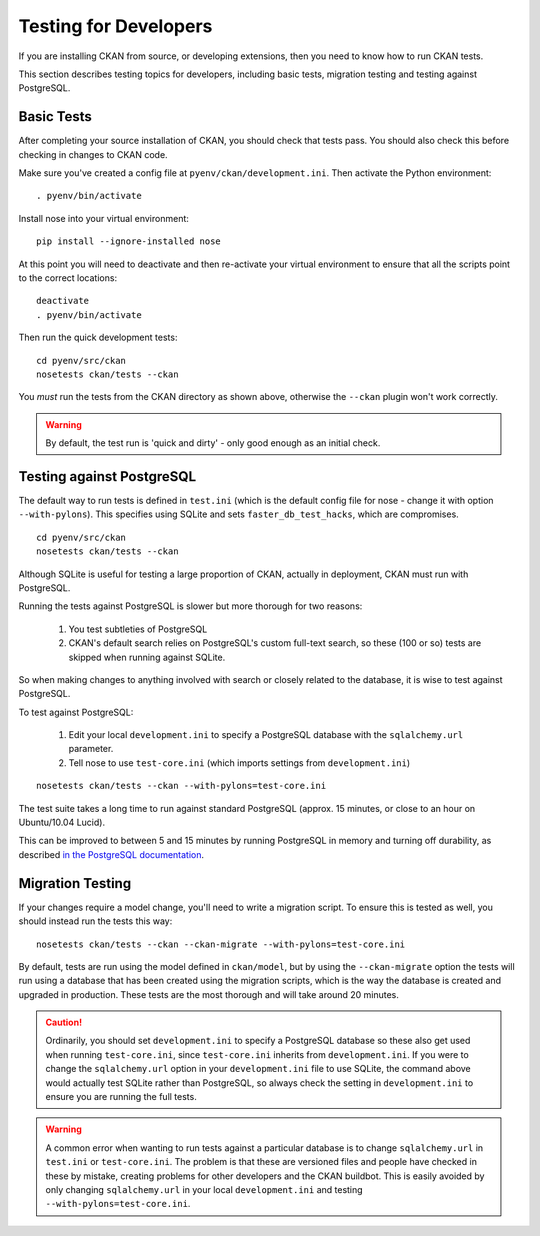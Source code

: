 ======================
Testing for Developers
======================

If you are installing CKAN from source, or developing extensions, then you need to know how to run CKAN tests.

This section describes testing topics for developers, including basic tests, migration testing and testing against PostgreSQL. 

.. _basic-tests:

Basic Tests
-----------

After completing your source installation of CKAN, you should check that tests pass. You should also check this before checking in changes to CKAN code. 

Make sure you've created a config file at ``pyenv/ckan/development.ini``. Then activate the Python environment::

    . pyenv/bin/activate

Install nose into your virtual environment::

    pip install --ignore-installed nose

At this point you will need to deactivate and then re-activate your
virtual environment to ensure that all the scripts point to the correct
locations:

::

    deactivate
    . pyenv/bin/activate

Then run the quick development tests::

    cd pyenv/src/ckan
    nosetests ckan/tests --ckan

You *must* run the tests from the CKAN directory as shown above, otherwise the
``--ckan`` plugin won't work correctly. 

.. warning ::

   By default, the test run is 'quick and dirty' - only good enough as an initial check. 


Testing against PostgreSQL
--------------------------

The default way to run tests is defined in ``test.ini`` (which is the default config file for nose - change it with option ``--with-pylons``). This specifies using SQLite and sets ``faster_db_test_hacks``, which are compromises.

::

    cd pyenv/src/ckan
    nosetests ckan/tests --ckan

Although SQLite is useful for testing a large proportion of CKAN, actually in deployment, CKAN must run with PostgreSQL. 

Running the tests against PostgreSQL is slower but more thorough for two reasons:

 1. You test subtleties of PostgreSQL
 2. CKAN's default search relies on PostgreSQL's custom full-text search, so these (100 or so) tests are skipped when running against SQLite.

So when making changes to anything involved with search or closely related to the database, it is wise to test against PostgreSQL.

To test against PostgreSQL:

 1. Edit your local ``development.ini`` to specify a PostgreSQL database with the ``sqlalchemy.url`` parameter.
 2. Tell nose to use ``test-core.ini`` (which imports settings from ``development.ini``)

::

     nosetests ckan/tests --ckan --with-pylons=test-core.ini
 
The test suite takes a long time to run against standard PostgreSQL (approx. 15 minutes, or close to an hour on Ubuntu/10.04 Lucid).

This can be improved to between 5 and 15 minutes by running PostgreSQL in memory and turning off durability, as described `in the PostgreSQL documentation <http://www.postgresql.org/docs/9.0/static/non-durability.html>`_. 

.. _migrationtesting:

Migration Testing
-----------------

If your changes require a model change, you'll need to write a migration script. To ensure this is tested as well, you should instead run the tests this way::

     nosetests ckan/tests --ckan --ckan-migrate --with-pylons=test-core.ini
 
By default, tests are run using the model defined in ``ckan/model``, but by using the ``--ckan-migrate`` option the tests will run using a database that has been created using the migration scripts, which is the way the database is created and upgraded in production. These tests are the most thorough and will take around 20 minutes.

.. caution ::

    Ordinarily, you should set ``development.ini`` to specify a PostgreSQL database
    so these also get used when running ``test-core.ini``, since ``test-core.ini``
    inherits from ``development.ini``. If you were to change the ``sqlalchemy.url``
    option in your ``development.ini`` file to use SQLite, the command above would
    actually test SQLite rather than PostgreSQL, so always check the setting in
    ``development.ini`` to ensure you are running the full tests.

.. warning ::

   A common error when wanting to run tests against a particular database is to change ``sqlalchemy.url`` in ``test.ini`` or ``test-core.ini``. The problem is that these are versioned files and people have checked in these by mistake, creating problems for other developers and the CKAN buildbot. This is easily avoided by only changing ``sqlalchemy.url`` in your local ``development.ini`` and testing ``--with-pylons=test-core.ini``.